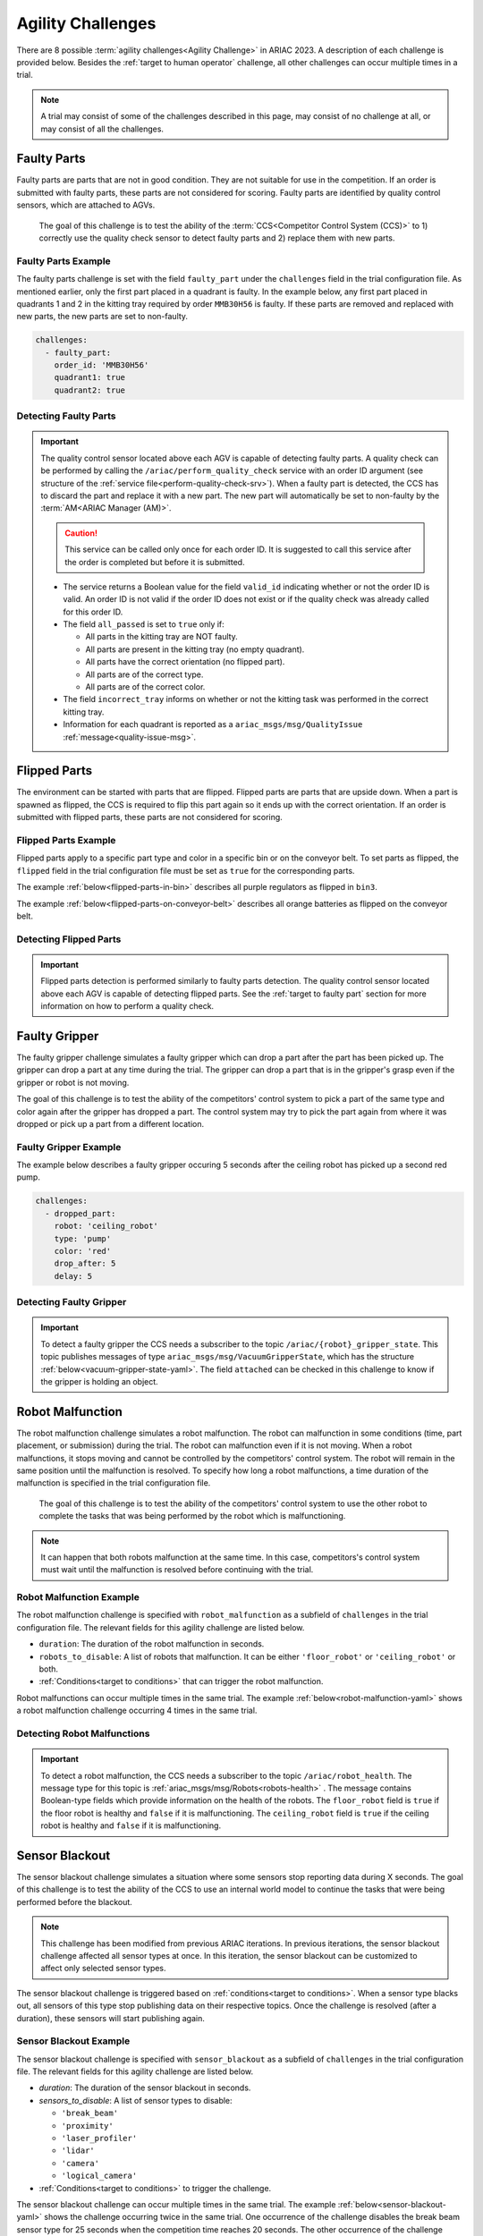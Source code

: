 
========
Agility Challenges
========



There are 8 possible :term:`agility challenges<Agility Challenge>` in ARIAC 2023. A description of each challenge is provided below. Besides the :ref:`target to human operator` challenge, all other challenges can occur multiple times in a trial. 

.. note::
  A trial may consist of some of the challenges described in this page, may consist of no  challenge at all, or may consist of all the challenges.

.. _target to faulty part:

Faulty Parts
================

Faulty parts are parts that are not in good condition. They are not suitable for use in the competition. If an order is submitted with faulty parts, these parts are not considered for scoring. Faulty parts are identified by quality control sensors, which are attached to AGVs.

  The goal of this challenge is to test the ability of the :term:`CCS<Competitor Control System (CCS)>` to 1) correctly use the quality check sensor to detect faulty parts and 2) replace them with new parts.


Faulty Parts Example
----------------------------

The faulty parts challenge is set with the field ``faulty_part`` under the ``challenges`` field  in the trial configuration file. As mentioned earlier, only the first part placed in a quadrant is faulty. In the example below, any first part placed in  quadrants 1 and 2 in the kitting tray required by order ``MMB30H56`` is faulty. If these parts are removed and replaced with new parts, the new parts are set to non-faulty.

.. code-block:: yaml

  challenges:
    - faulty_part:
      order_id: 'MMB30H56'
      quadrant1: true
      quadrant2: true


Detecting Faulty Parts
----------------------------

.. important::
  The quality control sensor located above each AGV is capable of detecting faulty parts. A quality check can be performed by calling the ``/ariac/perform_quality_check`` service with an order ID argument (see structure of the :ref:`service file<perform-quality-check-srv>`). When a faulty part is detected, the CCS has to discard the part and replace it with a new part. The new part will automatically be set to non-faulty by the :term:`AM<ARIAC Manager (AM)>`.

  .. caution::
    This service can be called only once for each order ID. It is suggested to call this service after the order is completed but before it is submitted.

  .. code-block:: bash
    :caption: Message for the quality check service.
    :name: perform-quality-check-srv

    # PerformQualityCheck.srv
    string order_id
    ---
    bool valid_id
    bool all_passed
    bool incorrect_tray
    ariac_msgs/QualityIssue quadrant1
    ariac_msgs/QualityIssue quadrant2
    ariac_msgs/QualityIssue quadrant3
    ariac_msgs/QualityIssue quadrant4

  * The service returns a Boolean value for the field ``valid_id`` indicating whether or not the order ID is valid. An order ID is not valid if the order ID does not exist or if the quality check was already called for this order ID.

  * The field ``all_passed`` is set to ``true`` only if:

    * All parts in the kitting tray are NOT faulty.
    * All parts are present in the kitting tray (no empty quadrant).
    * All parts have the correct orientation (no flipped part).
    * All parts are of the correct type.
    * All parts are of the correct color.

  * The field ``incorrect_tray`` informs on whether or not the kitting task was performed in the correct kitting tray.
  * Information for each quadrant is reported as a ``ariac_msgs/msg/QualityIssue`` :ref:`message<quality-issue-msg>`.


  .. code-block:: bash
    :caption: Quality information for one quadrant.
    :name: quality-issue-msg

    # QualityIssue.msg
    bool all_passed           # True if everything is correct in the quadrant
    bool missing_part         # True if a part is missing in the quadrant
    bool flipped_part         # True if a part is flipped in the quadrant
    bool faulty_part          # True if a part is faulty in the quadrant
    bool incorrect_part_type  # True if a part has the wrong type in the quadrant
    bool incorrect_part_color # True if a part has the wrong color in the quadrant



.. _target to flipped part:

Flipped Parts
================

The environment can be started with parts that are flipped. Flipped parts are parts that are upside down. When a part is spawned as flipped, the CCS is required to flip this part again so it ends up with the correct orientation. If an order is submitted with flipped parts, these parts are not considered for scoring. 







Flipped Parts Example
----------------------------

Flipped parts apply to a specific part type and color in a specific bin or on the conveyor belt. To set parts as flipped, the ``flipped`` field in the trial configuration file must be set as ``true`` for the corresponding parts.

The example :ref:`below<flipped-parts-in-bin>` describes all purple regulators as flipped in ``bin3``. 

.. code-block:: yaml
  :caption: Setting flipped parts in a bin.
  :name: flipped-parts-in-bin

  bin3:
    - type: 'regulator'
      color: 'purple'
      slots: [2, 3]
      rotation: 'pi/6'
      flipped: true

The example :ref:`below<flipped-parts-on-conveyor-belt>` describes all orange batteries as flipped on the conveyor belt.

.. code-block:: yaml
  :caption: Setting flipped parts on the conveyor belt.
  :name: flipped-parts-on-conveyor-belt
  
  conveyor_belt: 
    active: true
    spawn_rate: 3.0 
    order: 'sequential' 
    parts_to_spawn:
      - type: 'battery'
        color: 'orange'
        number: 5
        offset: 0.5 # between -1 and 1
        flipped: true
        rotation: 'pi/6'


Detecting Flipped Parts
----------------------------

.. important::
  Flipped parts detection is performed similarly to faulty parts detection. The quality control sensor located above each AGV is capable of detecting flipped parts. See the :ref:`target to faulty part` section for more information on how to perform a quality check.




.. _target to faulty gripper:

Faulty Gripper
================

The faulty gripper challenge simulates a faulty gripper which can drop a part after the part has been picked up. The gripper can drop a part at any time during the trial. The gripper can drop a part that is in the gripper's grasp even if the gripper or robot is not moving. 

The goal of this challenge is to test the ability of the competitors' control system to pick a part of the same type and color again after the gripper has dropped a part. The control system may try to pick the part again from where it was dropped or pick up a part from a different location.

Faulty Gripper Example
----------------------------

The example below describes a faulty gripper occuring 5 seconds after the ceiling robot has picked up a second red pump.

.. code-block:: yaml
  
    challenges:
      - dropped_part:
        robot: 'ceiling_robot'
        type: 'pump'
        color: 'red'
        drop_after: 5
        delay: 5


Detecting Faulty Gripper
----------------------------

.. important::
  To detect a faulty gripper the CCS needs a subscriber to the topic ``/ariac/{robot}_gripper_state``. This topic publishes messages of type ``ariac_msgs/msg/VacuumGripperState``, which has the structure :ref:`below<vacuum-gripper-state-yaml>`. The field ``attached`` can be checked in this challenge to know if the gripper is holding an object. 
  
  .. code-block:: bash
    :caption: VacuumGripperState.msg message file.
    :name: vacuum-gripper-state-yaml
    
    # VacuumGripperState.msg
    bool enabled  # is the succion enabled?
    bool attached # is an object attached to the gripper?
    string type   # type of the gripper attached to the arm




.. _target to robot malfunction:

Robot Malfunction
==================

The robot malfunction challenge simulates a robot malfunction. The robot can malfunction in some conditions (time, part placement, or submission) during the trial. The robot can malfunction even if it is not moving. When a robot malfunctions, it stops moving and cannot be controlled by the competitors' control system. The robot will remain in the same position until the malfunction is resolved. To specify how long a robot malfunctions, a time duration of the malfunction is specified in the trial configuration file.

  The goal of this challenge is to test the ability of the competitors' control system to use the other robot to complete the tasks that was being performed by the robot which is malfunctioning. 

.. note::
  It can happen that both robots malfunction at the same time. In this case, competitors's control system must wait until the malfunction is resolved before continuing with the trial.




Robot Malfunction Example
----------------------------

The robot malfunction challenge is specified with ``robot_malfunction`` as a subfield of ``challenges`` in the trial configuration file. The relevant fields for this agility challenge are listed below.

* ``duration``: The duration of the robot malfunction in seconds.
* ``robots_to_disable``: A list of robots that malfunction. It can be either ``'floor_robot'`` or ``'ceiling_robot'`` or both.
* :ref:`Conditions<target to conditions>` that can trigger the robot malfunction.

..
  * ``part_place_condition``: The challenge starts when a part of a specific type and color is placed on a specific AGV.
  * ``time_condition``: The challenge starts after a specific time.
  * ``submission_condition``: The challenge starts when a specific order is submitted.

Robot malfunctions can occur multiple times in the same trial. The example :ref:`below<robot-malfunction-yaml>` shows a robot malfunction challenge occurring 4 times in the same trial.


.. code-block:: yaml
  :caption: Example of multiple occurrences of the robot malfunction challenge in the same trial.
  :name: robot-malfunction-yaml
  
  challenges:
  - robot_malfunction:
      duration: 20.0
      robots_to_disable: ['floor_robot']
      time_condition: 10.0
  - robot_malfunction:
      duration: 20.0
      robots_to_disable: ['floor_robot']
      time_condition: 225.0
  - robot_malfunction:
      duration: 25.0
      robots_to_disable: ['ceiling_robot']
      submission_condition:
        order_id: 'MMB30H58'
  - robot_malfunction:
      duration: 5.0
      robots_to_disable: ['floor_robot','ceiling_robot']
      part_place_condition:
        color: 'green'
        type: 'sensor'
        agv: 4

Detecting Robot Malfunctions
-----------------------------

.. important::
  To detect a robot malfunction, the CCS needs a subscriber to the topic ``/ariac/robot_health``. The message type for this topic is :ref:`ariac_msgs/msg/Robots<robots-health>` . The message contains Boolean-type fields which provide information on the health of the robots. The ``floor_robot`` field is ``true`` if the floor robot is healthy and ``false`` if it is malfunctioning. The ``ceiling_robot`` field is ``true`` if the ceiling robot is healthy and ``false`` if it is malfunctioning.

  .. code-block:: bash
    :caption: Robots.msg message file.
    :name: robots-health
    
    # Robots.msg
    bool floor_robot
    bool ceiling_robot


.. _target to sensor blackout:

Sensor Blackout
================

The sensor blackout challenge simulates a situation where some sensors stop reporting data during X seconds. The goal of this challenge is to test the ability of the CCS to use an internal world model to continue the tasks that were being performed before the blackout.

.. note::
  This challenge has been modified from previous ARIAC iterations. In previous iterations, the sensor blackout challenge affected all sensor types at once. In this iteration, the sensor blackout can be customized to affect only selected sensor types.
  

The sensor blackout challenge is triggered based on :ref:`conditions<target to conditions>`. When a sensor type blacks out, all sensors of this type stop publishing data on their respective topics. Once the challenge is resolved (after a duration), these sensors will start publishing  again. 

Sensor Blackout Example
---------------------------


The sensor blackout challenge is specified with ``sensor_blackout`` as a subfield of ``challenges`` in the trial configuration file. The relevant fields for this agility challenge are listed below.

* `duration`: The duration of the sensor blackout in seconds.
* `sensors_to_disable`: A list of sensor types to disable:

  * ``'break_beam'``
  * ``'proximity'``
  * ``'laser_profiler'``
  * ``'lidar'``
  * ``'camera'``
  * ``'logical_camera'``
* :ref:`Conditions<target to conditions>` to trigger the challenge.


The sensor blackout challenge can occur multiple times in the same trial. The example :ref:`below<sensor-blackout-yaml>` shows the challenge occurring twice in the same trial. One  occurrence of the challenge disables the break beam sensor type for 25 seconds when the competition time reaches 20 seconds. The other occurrence of the challenge disables the lidar and logical camera sensor types for 15 seconds when an order is submitted. 



.. code-block:: yaml
  :caption: Example of multiple occurrences of the sensor blackout challenge in the same trial.
  :name: sensor-blackout-yaml
  :emphasize-lines: 2,6

  challenges:
    - sensor_blackout:
        duration: 25.0
        sensors_to_disable: ['break_beam']
        time_condition: 20
    - sensor_blackout:
        duration: 15.0
        sensors_to_disable: ['lidar', 'logical_camera']
        submission_condition:
          order_id: 'MMB30H57'


Detecting Sensor Blackouts
-----------------------------

.. important::
  To detect a sensor blackout the CCS needs a subscriber to the topic ``/ariac/sensor_health``. The message type for this topic is :ref:`ariac_msgs/msg/Sensors<sensors-health>` . The message contains Boolean-type fields which provide information on the health of each sensor type. A ``true`` value indicates that all sensors for a sensor type are healthy (they are publishing) and a ``false`` value indicates that all sensors for a sensor type are malfunctioning (they are not publishing).

  .. code-block:: bash
    :caption: Sensors.msg message file.
    :name: sensors-health
    
    # Sensors.msg
    bool break_beam
    bool proximity
    bool laser_profiler
    bool lidar
    bool camera
    bool logical_camera


High-priority Orders
=====================

The high-priority orders challenge simulates an order that must be completed before a regular-priority order. The high-priority order must be completed and  submitted before the regular-priority order.

  The goal of this challenge is to test the ability of the CCS to prioritize  high-priority orders over regular-priority orders. This requires the CCS to  be able to detect when a high-priority order is announced and to switch task.


.. note::
  A high-priority order can be announced in one of the two following :ref:`conditions<target to conditions>`: time and part placement. The submission condition is not used to announce a high-priority order.

.. note::
  A high-priority order will only be announced when only regular-priority orders have been announced. A high-priority order will not be announced if there is already a high-priority order in the queue.


High-priority Orders Example
-----------------------------

To specify a high-priority order, the ``priority`` field is set to ``true`` in the order description in the trial configuration file. The :ref:`example<high-priority-order-yaml>` below shows a high-priority order for order ``MMB30H57`` and a regular-priority order for order ID ``MMB30H58``.


.. code-block:: yaml
  :caption: Example of a high-priority order for order MMB30H57.
  :name: high-priority-order-yaml

  orders:
    - id: 'MMB30H58'
      type: 'kitting'
      announcement:
        time_condition: 0
      priority: false
      kitting_task:
        agv_number: 2
        tray_id: 2
        destination: 'warehouse'
        products:
          - type: 'battery'
            color: 'blue'
            quadrant: 1
    - id: 'MMB30H57'
      type: 'kitting'
      announcement:
        time_condition: 44.5
      priority: true
      kitting_task:
        agv_number: 3
        tray_id: 5
        destination: 'warehouse'
        products:
          - type: 'sensor'
            color: 'orange'
            quadrant: 4


Detecting High-priority Orders
-------------------------------

.. important::
  To find out out the priority of an order, the CCS is required to parse messages published to the topic ``/ariac/orders``. The message type for this topic is :ref:`ariac_msgs/msg/order<order-msg>`. For a high-priority order, the value for the field ``priority`` is set to ``true``. For a regular-priority order, the value for the field ``priority`` is set to ``false``.

  .. code-block:: bash
    :caption: Order.msg message file.
    :name: order-msg
    
    uint8 KITTING=0
    uint8 ASSEMBLY=1
    uint8 COMBINED=2

    string id
    uint8 type
    bool priority
    ariac_msgs/KittingTask kitting_task 
    ariac_msgs/AssemblyTask assembly_task
    ariac_msgs/CombinedTask combined_task


Insufficient Parts
===================

The insufficient parts challenge simulates a situation where the workcell does not contain enough parts to complete one or multiple orders. 

  The goal of this challenge is to test whether or not the CCS is capable of identifying insufficient parts to complete one or multiple orders. When an insufficient part challenge takes place, the CCS must submit incomplete orders.

Insufficient Parts Example
-----------------------------

There is no specific field in the trial configuration file to specify this challenge. The :ref:`example<insufficient-parts-yaml>` below shows a trial configuration file where the workcell does not have enough parts to complete order ``MMB30H58``. The order requires 4 blue batteries but the whole workcell has only 2 blue batteries (located in bin1).

.. code-block:: yaml
  :caption: Example of insufficient parts challenge.
  :name: insufficient-parts-yaml

  parts: 
    bins: 
      bin1: 
        - type: 'pump'
          color: 'red'
          slots: [1, 2, 3]
          rotation: 'pi/6'
          flipped: false
        - type: 'battery'
          color: 'blue'
          slots: [4, 5]
          rotation: 'pi/2'
          flipped: false
  orders:
    - id: 'MMB30H58'
      type: 'kitting'
      announcement:
        time_condition: 0
      priority: false
      kitting_task:
        agv_number: 2
        tray_id: 2
        destination: 'warehouse'
        products:
          - type: 'battery'
            color: 'blue'
            quadrant: 1
          - type: 'battery'
            color: 'blue'
            quadrant: 2
          - type: 'battery'
            color: 'blue'
            quadrant: 3
          - type: 'battery'
            color: 'blue'
            quadrant: 4

.. _target to human operator:


Detecting Insufficient Parts
-------------------------------

.. important::
  To figure out if the insufficient parts challenge is part of a trial, the CCS can rely on two important topics to retrieve part information from bins and the conveyor belt.

    * ``/ariac/bin_parts``: :ref:`ariac_msgs/msg/BinParts<bin-msg>`
    * ``/ariac/conveyor_parts``: :ref:`ariac_msgs/msg/ConveyorParts<conveyor-msg>`

    .. code-block:: bash
      :caption: BinParts.msg
      :name: bin-msg
      ariac_msgs/BinInfo[] bins

    .. code-block:: bash
      :caption: ConveyorParts.msg
      :name: conveyor-msg
      ariac_msgs/PartLot[] parts


  

## Human Operator

The human operator challenge consists of a simulated human operator navigating the workcell. The simulated human operator will have one of the three following behaviors in a
given trial and the selected behavior will stay the same during the trial.

* **Indifferent**: The human operator follows a scripted path, regardless of the location of the robots in the environment.
* **Antagonistic**: During an arbitrary period of time, the human operator purposefully moves towards the ceiling robot to interfere with the robot’s current task.
* **Helpful**: The human operator will stop moving once the ceiling robot is at a certain distance away from him.

The goal of this challenge is to test the ability of the competitors' control system to avoid collisions with the human operator. The pose of the human operator is published to a Topic and this information can also be retrieved from the `/tf` Topic.

### Human Operator Example

The human operator challenge is specified in the trial configuration file using the following fields:

* `behavior`: The behavior of the human operator:
  * `'indifferent'`
  * `'antagonistic'`
  * `'helpful'`
* Conditions that can trigger the human operator behavior:
  * `part_place_condition`: The challenge starts when a part of a specific type and color is placed on a specific AGV.
  * `time_condition`: The challenge starts after a specific time.
  * `submission_condition`: The challenge starts when a specific order is submitted.

  Below is an example of the human operator challenge with the behavior set to `'antagonistic'` and the challenge starting when the order with the order ID `MMB30H57` is submitted.

```yaml
challenges:
  - human_operator:
      behavior: 'antagonistic'
      submission_condition:
        order_id: 'MMB30H57'
```
